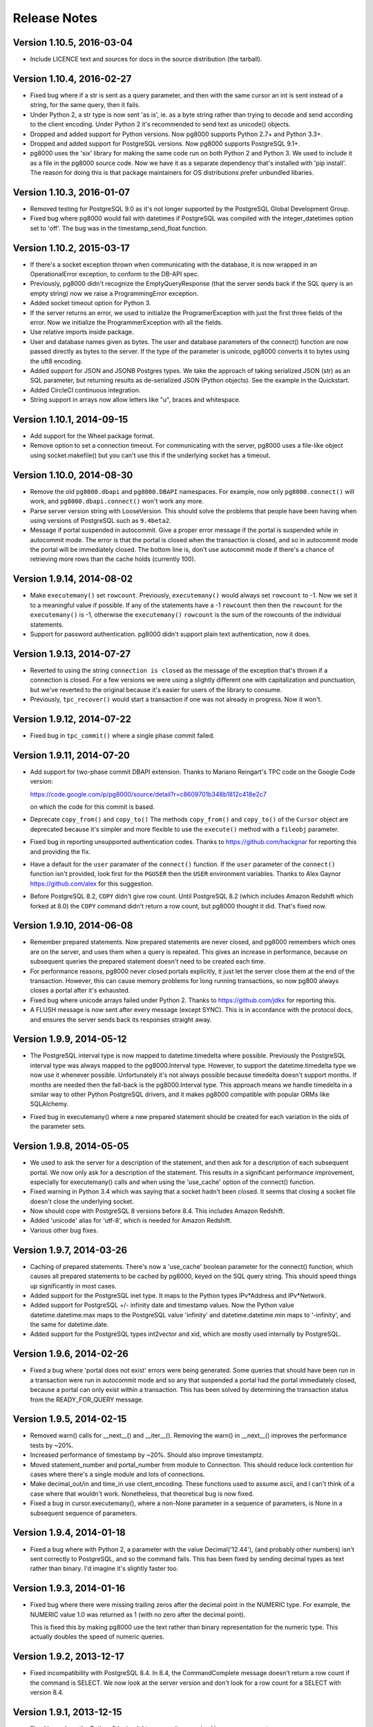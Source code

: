 Release Notes
=============

Version 1.10.5, 2016-03-04
--------------------------
- Include LICENCE text and sources for docs in the source distribution (the
  tarball).


Version 1.10.4, 2016-02-27
--------------------------
- Fixed bug where if a str is sent as a query parameter, and then with the same
  cursor an int is sent instead of a string, for the same query, then it fails.

- Under Python 2, a str type is now sent 'as is', ie. as a byte string rather
  than trying to decode and send according to the client encoding. Under Python
  2 it's recommended to send text as unicode() objects.

- Dropped and added support for Python versions. Now pg8000 supports
  Python 2.7+ and Python 3.3+. 

- Dropped and added support for PostgreSQL versions. Now pg8000 supports
  PostgreSQL 9.1+.

- pg8000 uses the 'six' library for making the same code run on both Python 2
  and Python 3. We used to include it as a file in the pg8000 source code. Now
  we have it as a separate dependency that's installed with 'pip install'. The
  reason for doing this is that package maintainers for OS distributions
  prefer unbundled libaries.


Version 1.10.3, 2016-01-07
--------------------------
- Removed testing for PostgreSQL 9.0 as it's not longer supported by the
  PostgreSQL Global Development Group.
- Fixed bug where pg8000 would fail with datetimes if PostgreSQL was compiled
  with the integer_datetimes option set to 'off'. The bug was in the
  timestamp_send_float function.


Version 1.10.2, 2015-03-17
--------------------------
- If there's a socket exception thrown when communicating with the database,
  it is now wrapped in an OperationalError exception, to conform to the DB-API
  spec.

- Previously, pg8000 didn't recognize the EmptyQueryResponse (that the server
  sends back if the SQL query is an empty string) now we raise a
  ProgrammingError exception.

- Added socket timeout option for Python 3.

- If the server returns an error, we used to initialize the ProgramerException
  with just the first three fields of the error. Now we initialize the
  ProgrammerException with all the fields.

- Use relative imports inside package.

- User and database names given as bytes. The user and database parameters of
  the connect() function are now passed directly as bytes to the server. If the
  type of the parameter is unicode, pg8000 converts it to bytes using the uft8
  encoding.

- Added support for JSON and JSONB Postgres types. We take the approach of
  taking serialized JSON (str) as an SQL parameter, but returning results as
  de-serialized JSON (Python objects). See the example in the Quickstart.

- Added CircleCI continuous integration.

- String support in arrays now allow letters like "u", braces and whitespace.


Version 1.10.1, 2014-09-15
--------------------------
- Add support for the Wheel package format.

- Remove option to set a connection timeout. For communicating with the server,
  pg8000 uses a file-like object using socket.makefile() but you can't use this
  if the underlying socket has a timeout.


Version 1.10.0, 2014-08-30
--------------------------
- Remove the old ``pg8000.dbapi`` and ``pg8000.DBAPI`` namespaces. For example,
  now only ``pg8000.connect()`` will work, and ``pg8000.dbapi.connect()``
  won't work any more.

- Parse server version string with LooseVersion. This should solve the problems
  that people have been having when using versions of PostgreSQL such as
  ``9.4beta2``.

- Message if portal suspended in autocommit. Give a proper error message if the
  portal is suspended while in autocommit mode. The error is that the portal is
  closed when the transaction is closed, and so in autocommit mode the portal
  will be immediately closed. The bottom line is, don't use autocommit mode if
  there's a chance of retrieving more rows than the cache holds (currently 100).


Version 1.9.14, 2014-08-02
--------------------------

- Make ``executemany()`` set ``rowcount``. Previously, ``executemany()`` would
  always set ``rowcount`` to -1. Now we set it to a meaningful value if
  possible. If any of the statements have a -1 ``rowcount`` then then the
  ``rowcount`` for the ``executemany()`` is -1, otherwise the ``executemany()``
  ``rowcount`` is the sum of the rowcounts of the individual statements.

- Support for password authentication. pg8000 didn't support plain text
  authentication, now it does.


Version 1.9.13, 2014-07-27
--------------------------

- Reverted to using the string ``connection is closed`` as the message of the
  exception that's thrown if a connection is closed. For a few versions we were
  using a slightly different one with capitalization and punctuation, but we've
  reverted to the original because it's easier for users of the library to
  consume.

- Previously, ``tpc_recover()`` would start a transaction if one was not already
  in progress. Now it won't.


Version 1.9.12, 2014-07-22
--------------------------

- Fixed bug in ``tpc_commit()`` where a single phase commit failed.


Version 1.9.11, 2014-07-20
--------------------------

- Add support for two-phase commit DBAPI extension. Thanks to Mariano Reingart's
  TPC code on the Google Code version:

  https://code.google.com/p/pg8000/source/detail?r=c8609701b348b1812c418e2c7

  on which the code for this commit is based.

- Deprecate ``copy_from()`` and ``copy_to()`` The methods ``copy_from()`` and
  ``copy_to()`` of the ``Cursor`` object are deprecated because it's simpler and
  more flexible to use the ``execute()`` method with a ``fileobj`` parameter.

- Fixed bug in reporting unsupported authentication codes. Thanks to
  https://github.com/hackgnar for reporting this and providing the fix.

- Have a default for the ``user`` paramater of the ``connect()`` function. If
  the ``user`` parameter of the ``connect()`` function isn't provided, look
  first for the ``PGUSER`` then the ``USER`` environment variables. Thanks to
  Alex Gaynor https://github.com/alex for this suggestion.

- Before PostgreSQL 8.2, ``COPY`` didn't give row count. Until PostgreSQL 8.2
  (which includes Amazon Redshift which forked at 8.0) the ``COPY`` command
  didn't return a row count, but pg8000 thought it did. That's fixed now.


Version 1.9.10, 2014-06-08
--------------------------
- Remember prepared statements. Now prepared statements are never closed, and
  pg8000 remembers which ones are on the server, and uses them when a query is
  repeated. This gives an increase in performance, because on subsequent
  queries the prepared statement doesn't need to be created each time.

- For performance reasons, pg8000 never closed portals explicitly, it just
  let the server close them at the end of the transaction. However, this can
  cause memory problems for long running transactions, so now pg800 always
  closes a portal after it's exhausted.

- Fixed bug where unicode arrays failed under Python 2. Thanks to
  https://github.com/jdkx for reporting this.

- A FLUSH message is now sent after every message (except SYNC). This is in
  accordance with the protocol docs, and ensures the server sends back its
  responses straight away.


Version 1.9.9, 2014-05-12
-------------------------
- The PostgreSQL interval type is now mapped to datetime.timedelta where
  possible. Previously the PostgreSQL interval type was always mapped to the
  pg8000.Interval type. However, to support the datetime.timedelta type we
  now use it whenever possible. Unfortunately it's not always possible because
  timedelta doesn't support months. If months are needed then the fall-back
  is the pg8000.Interval type. This approach means we handle timedelta in a
  similar way to other Python PostgreSQL drivers, and it makes pg8000
  compatible with popular ORMs like SQLAlchemy.

* Fixed bug in executemany() where a new prepared statement should be created
  for each variation in the oids of the parameter sets.


Version 1.9.8, 2014-05-05
-------------------------
- We used to ask the server for a description of the statement, and then ask
  for a description of each subsequent portal. We now only ask for a
  description of the statement. This results in a significant performance
  improvement, especially for executemany() calls and when using the
  'use_cache' option of the connect() function.

- Fixed warning in Python 3.4 which was saying that a socket hadn't been
  closed. It seems that closing a socket file doesn't close the underlying
  socket.

- Now should cope with PostgreSQL 8 versions before 8.4. This includes Amazon
  Redshift.

- Added 'unicode' alias for 'utf-8', which is needed for Amazon Redshift.

- Various other bug fixes.


Version 1.9.7, 2014-03-26
-------------------------
- Caching of prepared statements. There's now a 'use_cache' boolean parameter
  for the connect() function, which causes all prepared statements to be cached
  by pg8000, keyed on the SQL query string. This should speed things up
  significantly in most cases.

- Added support for the PostgreSQL inet type. It maps to the Python types
  IPv*Address and IPv*Network.

- Added support for PostgreSQL +/- infinity date and timestamp values. Now the
  Python value datetime.datetime.max maps to the PostgreSQL value 'infinity'
  and datetime.datetime.min maps to '-infinity', and the same for
  datetime.date.

- Added support for the PostgreSQL types int2vector and xid, which are mostly
  used internally by PostgreSQL.


Version 1.9.6, 2014-02-26
-------------------------
- Fixed a bug where 'portal does not exist' errors were being generated. Some
  queries that should have been run in a transaction were run in autocommit
  mode and so any that suspended a portal had the portal immediately closed,
  because a portal can only exist within a transaction. This has been solved by
  determining the transaction status from the READY_FOR_QUERY message.


Version 1.9.5, 2014-02-15
-------------------------
- Removed warn() calls for __next__() and __iter__(). Removing the warn() in
  __next__() improves the performance tests by ~20%.

- Increased performance of timestamp by ~20%. Should also improve timestamptz.

- Moved statement_number and portal_number from module to Connection. This
  should reduce lock contention for cases where there's a single module and
  lots of connections.

- Make decimal_out/in and time_in use client_encoding. These functions used to
  assume ascii, and I can't think of a case where that wouldn't work.
  Nonetheless, that theoretical bug is now fixed.

- Fixed a bug in cursor.executemany(), where a non-None parameter in a sequence
  of parameters, is None in a subsequent sequence of parameters.


Version 1.9.4, 2014-01-18
-------------------------
- Fixed a bug where with Python 2, a parameter with the value Decimal('12.44'),
  (and probably other numbers) isn't sent correctly to PostgreSQL, and so the
  command fails. This has been fixed by sending decimal types as text rather
  than binary. I'd imagine it's slightly faster too.


Version 1.9.3, 2014-01-16
-------------------------
- Fixed bug where there were missing trailing zeros after the decimal point in
  the NUMERIC type. For example, the NUMERIC value 1.0 was returned as 1 (with
  no zero after the decimal point).

  This is fixed this by making pg8000 use the text rather than binary
  representation for the numeric type. This actually doubles the speed of
  numeric queries.


Version 1.9.2, 2013-12-17
-------------------------
- Fixed incompatibility with PostgreSQL 8.4. In 8.4, the CommandComplete
  message doesn't return a row count if the command is SELECT. We now look at
  the server version and don't look for a row count for a SELECT with version
  8.4.


Version 1.9.1, 2013-12-15
-------------------------
- Fixed bug where the Python 2 'unicode' type wasn't recognized in a query
  parameter.


Version 1.9.0, 2013-12-01
-------------------------
- For Python 3, the :class:`bytes` type replaces the :class:`pg8000.Bytea`
  type. For backward compatibility the :class:`pg8000.Bytea` still works under
  Python 3, but its use is deprecated.

- A single codebase for Python 2 and 3.

- Everything (functions, properties, classes) is now available under the
  ``pg8000`` namespace. So for example:

  - pg8000.DBAPI.connect() -> pg8000.connect()
  - pg8000.DBAPI.apilevel -> pg8000.apilevel
  - pg8000.DBAPI.threadsafety -> pg8000.threadsafety
  - pg8000.DBAPI.paramstyle -> pg8000.paramstyle
  - pg8000.types.Bytea -> pg8000.Bytea
  - pg8000.types.Interval -> pg8000.Interval
  - pg8000.errors.Warning -> pg8000.Warning
  - pg8000.errors.Error -> pg8000.Error
  - pg8000.errors.InterfaceError -> pg8000.InterfaceError
  - pg8000.errors.DatabaseError -> pg8000.DatabaseError

  The old locations are deprecated, but still work for backward compatibility.

- Lots of performance improvements.

  - Faster receiving of ``numeric`` types.
  - Query only parsed when PreparedStatement is created.
  - PreparedStatement re-used in executemany()
  - Use ``collections.deque`` rather than ``list`` for the row cache. We're
    adding to one end and removing from the other. This is O(n) for a list but
    O(1) for a deque.
  - Find the conversion function and do the format code check in the
    ROW_DESCRIPTION handler, rather than every time in the ROW_DATA handler.
  - Use the 'unpack_from' form of struct, when unpacking the data row, so we
    don't have to slice the data.
  - Return row as a list for better performance. At the moment result rows are
    turned into a tuple before being returned. Returning the rows directly as a
    list speeds up the performance tests about 5%.
  - Simplify the event loop. Now the main event loop just continues until a
    READY_FOR_QUERY message is received. This follows the suggestion in the
    Postgres protocol docs. There's not much of a difference in speed, but the
    code is a bit simpler, and it should make things more robust.
  - Re-arrange the code as a state machine to give > 30% speedup.
  - Using pre-compiled struct objects. Pre-compiled struct objects are a bit
    faster than using the struct functions directly. It also hopefully adds to
    the readability of the code.
  - Speeded up _send. Before calling the socket 'write' method, we were
    checking that the 'data' type implements the 'buffer' interface (bytes or
    bytearray), but the check isn't needed because 'write' raises an exception
    if data is of the wrong type.


- Add facility for turning auto-commit on. This follows the suggestion of
  funkybob to fix the problem of not be able to execute a command such as
  'create database' that must be executed outside a transaction. Now you can do
  conn.autocommit = True and then execute 'create database'.

- Add support for the PostgreSQL ``uid`` type. Thanks to Rad Cirskis.

- Add support for the PostgreSQL XML type.

- Add support for the PostgreSQL ``enum`` user defined types.

- Fix a socket leak, where a problem opening a connection could leave a socket
  open.

- Fix empty array issue. https://github.com/mfenniak/pg8000/issues/10

- Fix scale on ``numeric`` types. https://github.com/mfenniak/pg8000/pull/13

- Fix numeric_send. Thanks to Christian Hofstaedtler.


Version 1.08, 2010-06-08
------------------------

- Removed usage of deprecated :mod:`md5` module, replaced with :mod:`hashlib`.
  Thanks to Gavin Sherry for the patch.

- Start transactions on execute or executemany, rather than immediately at the
  end of previous transaction.  Thanks to Ben Moran for the patch.

- Add encoding lookups where needed, to address usage of SQL_ASCII encoding.
  Thanks to Benjamin Schweizer for the patch.

- Remove record type cache SQL query on every new pg8000 connection.

- Fix and test SSL connections.

- Handle out-of-band messages during authentication.


Version 1.07, 2009-01-06
------------------------

- Added support for :meth:`~pg8000.dbapi.CursorWrapper.copy_to` and
  :meth:`~pg8000.dbapi.CursorWrapper.copy_from` methods on cursor objects, to
  allow the usage of the PostgreSQL COPY queries.  Thanks to Bob Ippolito for
  the original patch.

- Added the :attr:`~pg8000.dbapi.ConnectionWrapper.notifies` and
  :attr:`~pg8000.dbapi.ConnectionWrapper.notifies_lock` attributes to DBAPI
  connection objects to provide access to server-side event notifications.
  Thanks again to Bob Ippolito for the original patch.

- Improved performance using buffered socket I/O.

- Added valid range checks for :class:`~pg8000.types.Interval` attributes.

- Added binary transmission of :class:`~decimal.Decimal` values.  This permits
  full support for NUMERIC[] types, both send and receive.

- New `Sphinx <http://sphinx.pocoo.org/>`_-based website and documentation.


Version 1.06, 2008-12-09
------------------------

- pg8000-py3: a branch of pg8000 fully supporting Python 3.0.

- New Sphinx-based documentation.

- Support for PostgreSQL array types -- INT2[], INT4[], INT8[], FLOAT[],
  DOUBLE[], BOOL[], and TEXT[].  New support permits both sending and
  receiving these values.

- Limited support for receiving RECORD types.  If a record type is received,
  it will be translated into a Python dict object.

- Fixed potential threading bug where the socket lock could be lost during
  error handling.


Version 1.05, 2008-09-03
------------------------

- Proper support for timestamptz field type:

  - Reading a timestamptz field results in a datetime.datetime instance that
    has a valid tzinfo property.  tzinfo is always UTC.

  - Sending a datetime.datetime instance with a tzinfo value will be
    sent as a timestamptz type, with the appropriate tz conversions done.

- Map postgres < -- > python text encodings correctly.

- Fix bug where underscores were not permitted in pyformat names.

- Support "%s" in a pyformat strin.

- Add cursor.connection DB-API extension.

- Add cursor.next and cursor.__iter__ DB-API extensions.

- DBAPI documentation improvements.

- Don't attempt rollback in cursor.execute if a ConnectionClosedError occurs.

- Add warning for accessing exceptions as attributes on the connection object,
  as per DB-API spec.

- Fix up open connection when an unexpected connection occurs, rather than
  leaving the connection in an unusable state.

- Use setuptools/egg package format.


Version 1.04, 2008-05-12
------------------------

- DBAPI 2.0 compatibility:

  - rowcount returns rows affected when appropriate (eg. UPDATE, DELETE)

  - Fix CursorWrapper.description to return a 7 element tuple, as per spec.

  - Fix CursorWrapper.rowcount when using executemany.

  - Fix CursorWrapper.fetchmany to return an empty sequence when no more
    results are available.

  - Add access to DBAPI exceptions through connection properties.

  - Raise exception on closing a closed connection.

  - Change DBAPI.STRING to varchar type.

  - rowcount returns -1 when appropriate.

  - DBAPI implementation now passes Stuart Bishop's Python DB API 2.0 Anal
    Compliance Unit Test.

- Make interface.Cursor class use unnamed prepared statement that binds to
  parameter value types.  This change increases the accuracy of PG's query
  plans by including parameter information, hence increasing performance in
  some scenarios.

- Raise exception when reading from a cursor without a result set.

- Fix bug where a parse error may have rendered a connection unusable.


Version 1.03, 2008-05-09
------------------------

- Separate pg8000.py into multiple python modules within the pg8000 package.
  There should be no need for a client to change how pg8000 is imported.

- Fix bug in row_description property when query has not been completed.

- Fix bug in fetchmany dbapi method that did not properly deal with the end of
  result sets.

- Add close methods to DB connections.

- Add callback event handlers for server notices, notifications, and runtime
  configuration changes.

- Add boolean type output.

- Add date, time, and timestamp types in/out.

- Add recognition of "SQL_ASCII" client encoding, which maps to Python's
  "ascii" encoding.

- Add types.Interval class to represent PostgreSQL's interval data type, and
  appropriate wire send/receive methods.

- Remove unused type conversion methods.


Version 1.02, 2007-03-13
------------------------

- Add complete DB-API 2.0 interface.

- Add basic SSL support via ssl connect bool.

- Rewrite pg8000_test.py to use Python's unittest library.

- Add bytea type support.

- Add support for parameter output types: NULL value, timestamp value, python
  long value.

- Add support for input parameter type oid.


Version 1.01, 2007-03-09
------------------------

- Add support for writing floats and decimal objs up to PG backend.

- Add new error handling code and tests to make sure connection can recover
  from a database error.

- Fixed bug where timestamp types were not always returned in the same binary
  format from the PG backend.  Text format is now being used to send
  timestamps.

- Fixed bug where large packets from the server were not being read fully, due
  to socket.read not always returning full read size requested.  It was a
  lazy-coding bug.

- Added locks to make most of the library thread-safe.

- Added UNIX socket support.


Version 1.00, 2007-03-08
------------------------

- First public release.  Although fully functional, this release is mostly
  lacking in production testing and in type support.

